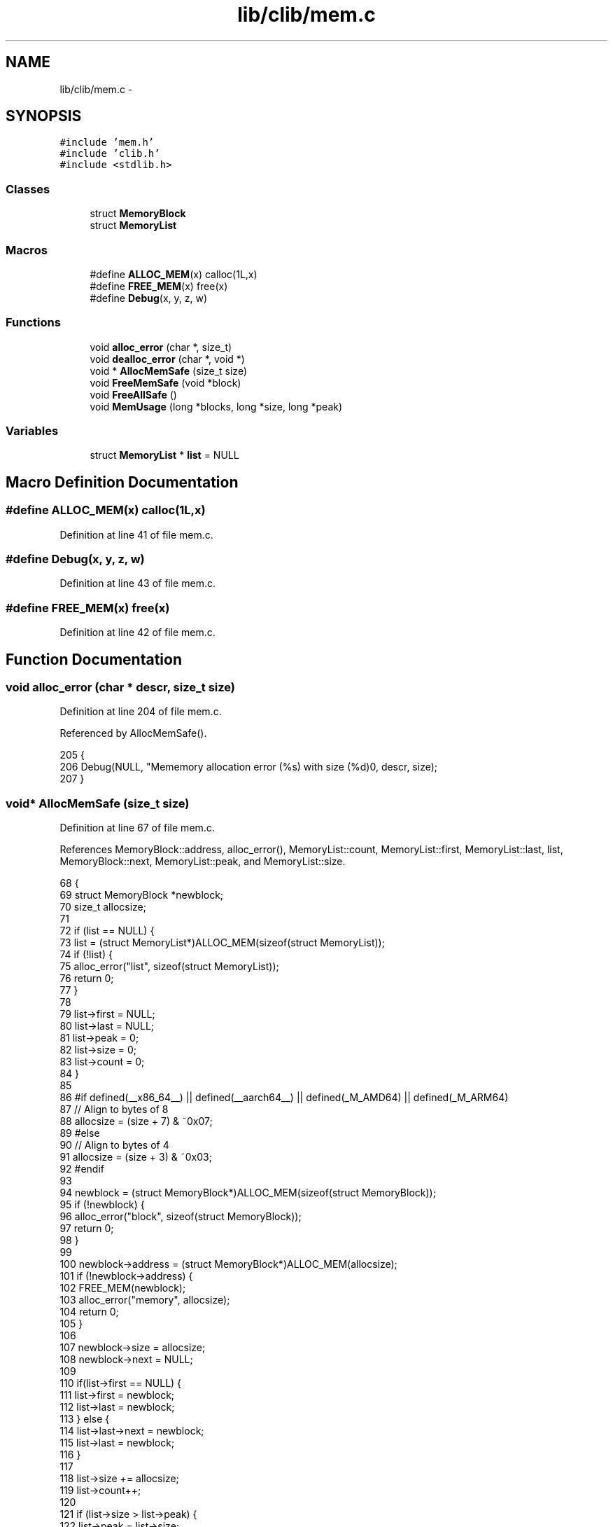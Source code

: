 .TH "lib/clib/mem.c" 3 "Sun Jan 22 2017" "Version 1.6.1" "amath" \" -*- nroff -*-
.ad l
.nh
.SH NAME
lib/clib/mem.c \- 
.SH SYNOPSIS
.br
.PP
\fC#include 'mem\&.h'\fP
.br
\fC#include 'clib\&.h'\fP
.br
\fC#include <stdlib\&.h>\fP
.br

.SS "Classes"

.in +1c
.ti -1c
.RI "struct \fBMemoryBlock\fP"
.br
.ti -1c
.RI "struct \fBMemoryList\fP"
.br
.in -1c
.SS "Macros"

.in +1c
.ti -1c
.RI "#define \fBALLOC_MEM\fP(x)   calloc(1L,x)"
.br
.ti -1c
.RI "#define \fBFREE_MEM\fP(x)   free(x)"
.br
.ti -1c
.RI "#define \fBDebug\fP(x,  y,  z,  w)"
.br
.in -1c
.SS "Functions"

.in +1c
.ti -1c
.RI "void \fBalloc_error\fP (char *, size_t)"
.br
.ti -1c
.RI "void \fBdealloc_error\fP (char *, void *)"
.br
.ti -1c
.RI "void * \fBAllocMemSafe\fP (size_t size)"
.br
.ti -1c
.RI "void \fBFreeMemSafe\fP (void *block)"
.br
.ti -1c
.RI "void \fBFreeAllSafe\fP ()"
.br
.ti -1c
.RI "void \fBMemUsage\fP (long *blocks, long *size, long *peak)"
.br
.in -1c
.SS "Variables"

.in +1c
.ti -1c
.RI "struct \fBMemoryList\fP * \fBlist\fP = NULL"
.br
.in -1c
.SH "Macro Definition Documentation"
.PP 
.SS "#define ALLOC_MEM(x)   calloc(1L,x)"

.PP
Definition at line 41 of file mem\&.c\&.
.SS "#define Debug(x, y, z, w)"

.PP
Definition at line 43 of file mem\&.c\&.
.SS "#define FREE_MEM(x)   free(x)"

.PP
Definition at line 42 of file mem\&.c\&.
.SH "Function Documentation"
.PP 
.SS "void alloc_error (char * descr, size_t size)"

.PP
Definition at line 204 of file mem\&.c\&.
.PP
Referenced by AllocMemSafe()\&.
.PP
.nf
205 {
206     Debug(NULL, "Mememory allocation error (%s) with size (%d)\n", descr, size);
207 }
.fi
.SS "void* AllocMemSafe (size_t size)"

.PP
Definition at line 67 of file mem\&.c\&.
.PP
References MemoryBlock::address, alloc_error(), MemoryList::count, MemoryList::first, MemoryList::last, list, MemoryBlock::next, MemoryList::peak, and MemoryList::size\&.
.PP
.nf
68 {
69     struct MemoryBlock *newblock;
70     size_t allocsize;
71 
72     if (list == NULL) {
73         list = (struct MemoryList*)ALLOC_MEM(sizeof(struct MemoryList));
74         if (!list) {
75             alloc_error("list", sizeof(struct MemoryList));
76             return 0;
77         }
78 
79         list->first = NULL;
80         list->last = NULL;
81         list->peak = 0;
82         list->size = 0;
83         list->count = 0;
84     }
85 
86 #if defined(__x86_64__) || defined(__aarch64__) || defined(_M_AMD64) || defined(_M_ARM64)
87     // Align to bytes of 8
88     allocsize = (size + 7) & ~0x07;
89 #else
90     // Align to bytes of 4
91     allocsize = (size + 3) & ~0x03;
92 #endif
93 
94     newblock = (struct MemoryBlock*)ALLOC_MEM(sizeof(struct MemoryBlock));
95     if (!newblock) {
96         alloc_error("block", sizeof(struct MemoryBlock));
97         return 0;
98     }
99 
100     newblock->address = (struct MemoryBlock*)ALLOC_MEM(allocsize);
101     if (!newblock->address) {
102         FREE_MEM(newblock);
103         alloc_error("memory", allocsize);
104         return 0;
105     }
106 
107     newblock->size = allocsize;
108     newblock->next = NULL;
109 
110     if(list->first == NULL) {
111         list->first = newblock;
112         list->last = newblock;
113     } else {
114         list->last->next = newblock;
115         list->last = newblock;
116     }
117 
118     list->size += allocsize;
119     list->count++;
120 
121     if (list->size > list->peak) {
122         list->peak = list->size;
123     }
124 
125     // DEBUG code
126     // Debug(NULL, "Mememory allocated at address (%x)\n", newblock->address);
127 
128     return newblock->address;
129 }
.fi
.SS "void dealloc_error (char * descr, void * p)"

.PP
Definition at line 209 of file mem\&.c\&.
.PP
Referenced by FreeMemSafe()\&.
.PP
.nf
210 {
211     Debug(NULL, "Mememory deallocation error (%s) address (%x)\n", descr, p);
212 }
.fi
.SS "void FreeAllSafe ()"

.PP
Definition at line 177 of file mem\&.c\&.
.PP
References MemoryBlock::address, MemoryList::first, list, and MemoryBlock::next\&.
.PP
Referenced by Cleanup()\&.
.PP
.nf
178 {
179     struct MemoryBlock *current, *next;
180 
181     if (list == NULL) {
182         return;
183     }
184 
185     current = list->first;
186     while (current != NULL) {
187         next = current->next;
188         FREE_MEM(current->address);
189         FREE_MEM(current);
190         current = next;
191     }
192 
193     FREE_MEM(list);
194     list = NULL;
195 }
.fi
.SS "void FreeMemSafe (void * block)"

.PP
Definition at line 131 of file mem\&.c\&.
.PP
References MemoryBlock::address, MemoryList::count, dealloc_error(), MemoryList::first, MemoryList::last, list, and MemoryBlock::next\&.
.PP
.nf
132 {
133     struct MemoryBlock *current, *last;
134 
135     if (list == NULL || block == NULL) {
136         dealloc_error("list", 0);
137         return;
138     }
139 
140     if (block == NULL) {
141         dealloc_error("memory", 0);
142         return;
143     }
144 
145     last = NULL;
146     current = list->first;
147     while (current != NULL && current->address != block) {
148         last = current;
149         current = current->next;
150     }
151 
152     if (current == NULL) {
153         dealloc_error("address not found", block);
154         return;
155     }
156 
157     list->size -= current->size;
158     list->count--;
159 
160     if (list->first == current) {
161         list->first = NULL;
162         list->last = NULL;
163     } else if (list->last == current) {
164         last->next = current->next;
165         list->last = last;
166     } else {
167         last->next = current->next;
168     }
169 
170     FREE_MEM(current->address);
171     FREE_MEM(current);
172 
173     // DEBUG code
174     // Debug(NULL, "Mememory deallocated at address (%x)\n", block);
175 }
.fi
.SS "void MemUsage (long * blocks, long * size, long * peak)"

.PP
Definition at line 197 of file mem\&.c\&.
.PP
References MemoryList::count, list, MemoryList::peak, and MemoryList::size\&.
.PP
Referenced by MemoryStatement::Execute()\&.
.PP
.nf
198 {
199     *blocks = list->count;
200     *size = list->size;
201     *peak = list->peak;;
202 }
.fi
.SH "Variable Documentation"
.PP 
.SS "struct \fBMemoryList\fP* list = NULL"

.PP
Definition at line 62 of file mem\&.c\&.
.PP
Referenced by AllocMemSafe(), FreeAllSafe(), FreeMemSafe(), and MemUsage()\&.
.SH "Author"
.PP 
Generated automatically by Doxygen for amath from the source code\&.
